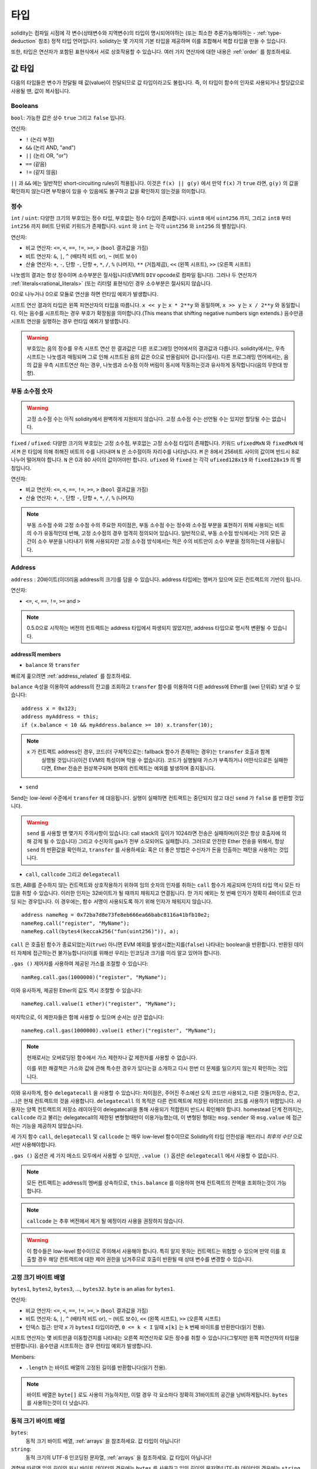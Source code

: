 .. index:: type

.. _types:

*****
타입
*****

solidity는 컴파일 시점에 각 변수(상태변수와 지역변수)의 타입이 명시되어야하는
(또는 최소한 추론가능해야하는 - :ref:`type-deduction` 참조) 정적 타입 언어입니다.
solidity는 몇 가지의 기본 타입을 제공하며 이를 조합해서 복합 타입을 만들 수 있습니다.

또한, 타입은 연산자가 포함된 표현식에서 서로 상호작용할 수 있습니다.
여러 가지 연산자에 대한 내용은  :ref:`order` 를 참조하세요. 

.. index:: ! value type, ! type;value

값 타입
===========

다음의 타입들은 변수가 전달될 때 값(value)이 전달되므로 값 타입이라고도 불립니다.
즉, 이 타입이 함수의 인자로 사용되거나 할당값으로 사용될 땐, 값이 복사됩니다.

.. index:: ! bool, ! true, ! false

Booleans
--------

``bool``: 가능한 값은 상수 ``true`` 그리고 ``false`` 입니다.

연산자:

*  ``!`` (논리 부정)
*  ``&&`` (논리 AND, "and")
*  ``||`` (논리 OR, "or")
*  ``==`` (같음)
*  ``!=`` (같지 않음)

``||`` 과 ``&&`` 에는 일반적인 short-circuiting rules이 적용됩니다.
이것은 ``f(x) || g(y)`` 에서 만약 ``f(x)`` 가 ``true`` 라면,   
``g(y)`` 의 값을 확인하지 않는다면 부작용이 있을 수 있음에도 불구하고 값을 확인하지 않는것을 의미합니다.

.. index:: ! uint, ! int, ! integer

정수
--------

``int`` / ``uint``: 다양한 크기의 부호있는 정수 타입, 부호없는 정수 타입이 존재합니다.
``uint8`` 에서 ``uint256`` 까지, 그리고 ``int8`` 부터 ``int256`` 까지 8비트 단위로 키워드가 존재합니다.
``uint`` 와 ``int`` 는 각각 ``uint256`` 와 ``int256`` 의 별칭입니다.

연산자:

* 비교 연산자: ``<=``, ``<``, ``==``, ``!=``, ``>=``, ``>`` (``bool`` 결과값을 가짐)
* 비트 연산자: ``&``, ``|``, ``^`` (배타적 비트 or), ``~`` (비트 보수)
* 산술 연산자: ``+``, ``-``, 단항 ``-``, 단항 ``+``, ``*``, ``/``, ``%`` (나머지), ``**`` (거듭제곱), ``<<`` (왼쪽 시프트), ``>>`` (오른쪽 시프트)

나눗셈의 결과는 항상 정수이며 소수부분은 절사됩니다(EVM의 ``DIV`` opcode로 컴파일 됩니다).
그러나 두 연산자가 :ref:`literals<rational_literals>` (또는 리터럴 표현식)인 경우 소수부분은 절사되지 않습니다.

0으로 나누거나 0으로 모듈로 연산을 하면 런타임 예외가 발생합니다.

시프트 연산 결과의 타입은 왼쪽 피연산자의 타입을 따릅니다.
``x << y`` 는 ``x * 2**y`` 와 동일하며, ``x >> y`` 는 ``x / 2**y`` 와 동일합니다.
이는 음수를 시프트하는 경우 부호가 확장됨을 의미합니다.(This means that shifting negative numbers sign extends.)
음수만큼 시프트 연산을 실행하는 경우 런타임 예외가 발생합니다.

.. warning::
    부호있는 음의 정수를 우측 시프트 연산 한 결과값은 다른 프로그래밍 언어에서의 결과값과 다릅니다.
    solidity에서는, 우측 시프트는 나눗셈과 매핑되며 그로 인해 시프트된 음의 값은 0으로 반올림되어 갑니다(절사).
    다른 프로그래밍 언어에서는, 음의 값을 우측 시프트연산 하는 경우, 나눗셈과 소수점 이하 버림이 동시에 작동하는것과 유사하게 동작합니다(음의 무한대 방향).

.. index:: ! ufixed, ! fixed, ! fixed point number

부동 소수점 숫자
-------------------

.. warning::
    고정 소수점 수는 아직 solidity에서 완벽하게 지원되지 않습니다. 고정 소수점 수는 선언될 수는 있지만 할당될 수는 없습니다.

``fixed`` / ``ufixed``: 다양한 크기의 부호있는 고정 소수점, 부호없는 고정 소수점 타입이 존재합니다.
키워드 ``ufixedMxN`` 와 ``fixedMxN`` 에서 ``M`` 은 타입에 의해 취해진 비트의 수를 나타내며 ``N`` 은 소수점이하 자리수를 나타냅니다.
``M`` 은 8에서 256비트 사이의 값이며 반드시 8로 나누어 떨어져야 합니다.
``N`` 은 0과 80 사이의 값이어야만 합니다.
``ufixed`` 와 ``fixed`` 는 각각 ``ufixed128x19`` 와 ``fixed128x19`` 의 별칭입니다.

연산자:

* 비교 연산자: ``<=``, ``<``, ``==``, ``!=``, ``>=``, ``>`` (``bool`` 결과값을 가짐)
* 산술 연산자: ``+``, ``-``, 단항 ``-``, 단항 ``+``, ``*``, ``/``, ``%`` (나머지)

.. note::
    부동 소수점 수와 고정 소수점 수의 주요한 차이점은, 부동 소수점 수는 정수와 소수점 부분을 표현하기 위해 사용되는 비트의 수가 유동적인데 반해, 고정 소수점의 경우 엄격히 정의되어 있습니다.
    일반적으로, 부동 소수점 방식에서는 거의 모든 공간이 소수 부분을 나타내기 위해 사용되지만 고정 소수점 방식에서는 적은 수의 비트만이 소수 부분을 정의하는데 사용됩니다.

.. index:: address, balance, send, call, callcode, delegatecall, transfer

.. _address:

Address
-------

``address`` : 20바이트(이더리움 address의 크기)를 담을 수 있습니다. address 타입에는 멤버가 있으며 모든 컨트랙트의 기반이 됩니다.


연산자:

* ``<=``, ``<``, ``==``, ``!=``, ``>=`` and ``>``

.. note::
    0.5.0으로 시작하는 버전의 컨트랙트는 address 타입에서 파생되지 않았지만, address 타입으로 명시적 변환될 수 있습니다.

.. _members-of-addresses:

address의 members
^^^^^^^^^^^^^^^^^^^^

* ``balance`` 와 ``transfer``

빠르게 훑으려면 :ref:`address_related` 를 참조하세요.

``balance`` 속성을 이용하여 address의 잔고를 조회하고 ``transfer`` 함수를 이용하여 다른 address에 Ether를 (wei 단위로) 보낼 수 있습니다:

::

    address x = 0x123;
    address myAddress = this;
    if (x.balance < 10 && myAddress.balance >= 10) x.transfer(10);

.. note::
    ``x`` 가 컨트랙트 address인 경우, 코드(더 구체적으로는: fallback 함수가 존재하는 경우)는 ``transfer`` 호출과 함께
     실행될 것입니다(이건 EVM의 특성이며 막을 수 없습니다).
     코드가 실행될때 가스가 부족하거나 어떤식으로든 실패한다면, Ether 전송은 원상복구되며 현재의 컨트랙트는 예외를 발생하며 중지됩니다.
     
* ``send``

Send는 low-level 수준에서 ``transfer`` 에 대응됩니다. 실행이 실패하면 컨트랙트는 중단되지 않고 대신 ``send`` 가 ``false`` 를 반환할 것입니다.

.. warning::
    ``send`` 를 사용할 땐 몇가지 주의사항이 있습니다: call stack의 깊이가 1024라면 전송은 실패하며(이것은 항상 호출자에 의해 강제 될 수 있습니다) 그리고
    수신자의 gas가 전부 소모되어도 실패합니다. 그러므로 안전한 Ether 전송을 위해서, 항상 ``send`` 의 반환값을 확인하고, ``transfer`` 를 사용하세요: 혹은 더 좋은 방법은 수신자가 돈을 인출하는 패턴을 사용하는 것입니다. 

* ``call``, ``callcode`` 그리고 ``delegatecall``

또한, ABI를 준수하지 않는 컨트랙트와 상호작용하기 위하여 임의 숫자의 인자를 취하는 ``call`` 함수가 제공되며 인자의 타입 역시 모든 타입을 취할 수 있습니다.
이러한 인자는 32바이트가 될 때까지 채워지고 연결됩니다. 한 가지 예외는 첫 번째 인자가 정확히 4바이트로 인코딩 되는 경우입니다.
이 경우에는, 함수 서명이 사용되도록 하기 위해 인자가 채워지지 않습니다.

::

    address nameReg = 0x72ba7d8e73fe8eb666ea66babc8116a41bfb10e2;
    nameReg.call("register", "MyName");
    nameReg.call(bytes4(keccak256("fun(uint256)")), a);

``call`` 은 호출된 함수가 종료되었는지(``true``) 아니면 EVM 예외를 발생시켰는지를(``false``) 나타내는 boolean을 반환합니다.
반환된 데이터 자체에 접근하는건 불가능합니다(이를 위해선 우리는 인코딩과 크기를 미리 알고 있어야 합니다).

``.gas ()`` 제어자를 사용하여 제공된 가스를 조절할 수 있습니다::

    namReg.call.gas(1000000)("register", "MyName");

이와 유사하게, 제공된 Ether의 값도 역시 조절할 수 있습니다::

    nameReg.call.value(1 ether)("register", "MyName");

마지막으로, 이 제한자들은 함께 사용할 수 있으며 순서는 상관 없습니다::

    nameReg.call.gas(1000000).value(1 ether)("register", "MyName");

.. note::
    현재로서는 오버로딩된 함수에서 가스 제한자나 값 제한자를 사용할 수 없습니다.
    
    이를 위한 해결책은 가스와 값에 관해 특수한 경우가 있다는걸 소개하고 다시 한번 더 문제를 일으키지 않는지 확인하는 것입니다.

이와 유사하게, 함수 ``delegatecall`` 을 사용할 수 있습니다:
차이점은, 주어진 주소에선 오직 코드만 사용되고, 다른 것들(저장소, 잔고, ...)은 현재 컨트랙트의 것을 사용합니다.
``delegatecall`` 의 목적은 다른 컨트랙트에 저장된 라이브러리 코드를 사용하기 위함입니다.
사용자는 양쪽 컨트랙트의 저장소 레이아웃이 delegatecall을 통해 사용되기 적합한지 반드시 확인해야 합니다.
homestead 단계 전까지는, ``callcode`` 라고 불리는 delegatecall의 제한된 변형형태만이 이용가능했는데,
이 변형된 형태는 ``msg.sender`` 와 ``msg.value`` 에 접근하는 기능을 제공하지 않았습니다.

세 가지 함수 ``call``, ``delegatecall`` 및 ``callcode`` 는 매우 low-level 함수이므로 Solidity의 타입 안전성을 깨뜨리니 *최후의 수단* 으로서만 사용해야합니다.

``.gas ()`` 옵션은 세 가지 메소드 모두에서 사용할 수 있지만, ``.value ()`` 옵션은 ``delegatecall`` 에서 사용할 수 없습니다.

.. note::
    모든 컨트랙트는 address의 멤버를 상속하므로, ``this.balance`` 를 이용하여 현재 컨트랙트의 잔액을 조회하는것이 가능합니다.

.. note::
    ``callcode`` 는 추후 버전에서 제거 될 예정이라 사용을 권장하지 않습니다.

.. warning::
    이 함수들은 low-level 함수이므로 주의해서 사용해야 합니다.
    특히 알지 못하는 컨트랙트는 위험할 수 있으며 만약 이를 호출할 경우
    해당 컨트랙트에 대한 제어 권한을 넘겨주므로 호출이 반환될 때 상태 변수를 변경할 수 있습니다.

.. index:: byte array, bytes32


고정 크기 바이트 배열
----------------------

``bytes1``, ``bytes2``, ``bytes3``, ..., ``bytes32``. ``byte`` is an alias for ``bytes1``.

연산자:

* 비교 연산자: ``<=``, ``<``, ``==``, ``!=``, ``>=``, ``>`` (``bool`` 결과값을 가짐)
* 비트 연산자: ``&``, ``|``, ``^`` (배타적 비트 or), ``~`` (비트 보수), ``<<`` (왼쪽 시프트), ``>>`` (오른쪽 시프트)
* 인덱스 접근: 만약 ``x`` 가 ``bytesI`` 타입이라면,  ``0 <= k < I`` 일때 ``x[k]`` 는 ``k`` 번째 바이트를 반환한다(읽기 전용).

시프트 연산자는 몇 비트만큼 이동할건지를 나타내는 오른쪽 피연산자로 모든 정수를 취할 수 있습니다(그렇지만 왼쪽 피연산자의 타입을 반환합니다).
음수만큼 시프트하는 경우 런타임 예외가 발생합니다.

Members:

* ``.length`` 는 바이트 배열의 고정된 길이를 반환합니다(읽기 전용).

.. note::
    바이트 배열은 ``byte[]`` 로도 사용이 가능하지만, 이럴 경우 각 요소마다 정확히 31바이트의 공간을 낭비하게됩니다. ``bytes`` 를 사용하는것이 더 낫습니다.

동적 크기 바이트 배열
----------------------------

``bytes``:
    동적 크기 바이트 배열, :ref:`arrays` 을 참조하세요. 값 타입이 아닙니다!

``string``:
    동적 크기의 UTF-8 인코딩된 문자열, :ref:`arrays` 을 참조하세요. 값 타입이 아닙니다!

경험에 따르면 임의 길이의 원시 바이트 데이터의 경우에는 ``bytes`` 를 사용하고
임의 길이의 문자열(UTF-8) 데이터의 경우에는 ``string`` 을 사용하세요.
만약 길이를 특정 바이트만큼 제한할수 있다면, 항상 ``bytes1`` 에서 ``bytes32`` 중 하나를 사용하세요. 왜냐하면 공간을 더 절약할 수 있기 때문입니다.

.. index:: address, literal;address

.. _address_literals:

Address 리터럴
----------------

address 체크섬 테스트를 통과한 16진수 리터럴(예를 들면 ``0xdCad3a6d3569DF655070DEd06cb7A1b2Ccd1D3AF``)은 ``address`` 타입입니다.
체크섬 테스트를 통과하지 못한 39자리 ~ 41자리 길이의 16진수 리터럴은 경고를 발생시키고 일반적인 유리수 리터럴로 취급됩니다.

.. note::
    혼합 케이스 address의 체크섬 형식은 `EIP-55 <https://github.com/ethereum/EIPs/blob/master/EIPS/eip-55.md>`_ 에 정의되어 있습니다.

.. index:: literal, literal;rational

.. _rational_literals:

유리수 리터럴 및 정수 리터럴
-----------------------------

정수 리터럴은 0-9 범위의 일련의 숫자로 구성됩니다.
정수 리터럴은 십진법으로 나타내어집니다. 예를 들어, ``69`` 는 육십구를 의미합니다.
8진법 리터럴은 solidity에 존재하지 않으며 선행 0은 유효하지 않습니다.

소수점 이하 리터럴은 한쪽에 적어도 하나의 숫자가 있을때 ``.`` 에 의해 구성됩니다. 예로는 ``1.``, ``.1``, ``1.3`` 이 있습니다.

소수가 밑이 될 수 있지만 지수는 될 수 없는 과학적 표기법 또한 지원됩니다.
``2e10``, ``-2e10``, ``2e-10``, ``2.5e1`` 같은 예가 있습니다.

숫자 리터럴 표현식은 리터럴이 아닌 타입으로 변환될때까지(즉, 리터럴이 아닌 표현식과 함께 사용되는 경우) 임의 정밀도를 유지합니다.
이는 계산이 수행될때 오버플로우가 발생하지 않으며 나눗셈이 수행될때 자릿수를 잘라내지 않는걸 의미합니다.

예를 들어, ``(2**800 + 1) - 2**800`` 의 결과는 비록 중간 결과값이 machine word size에 적합하지 않을지라도 상수 ``1`` (``uint8`` 타입)입니다.
게다가 ``.5 * 8`` 의 결과값은 (비록 중간에 정수가 아닌 숫자가 사용되었을지라도) 정수 ``4`` 입니다.

정수에 사용할 수 있는 연산자는 피연산자가 정수인 숫자 리터럴 표현식에도 사용할 수 있습니다.
(피연산자) 둘 중 하나라도 소수일 경우에는, 비트 연산이 허용되지 않으며 지수가 소수일 경우에도 지수 연산이 허용되지 않습니다(무리수가 발생할 수 있으므로).

.. note::
    solidity는 각 유리수에 대해 숫자 리터럴 타입을 가집니다.
    정수 리터럴과 유리수 리터럴은 숫자 리터럴 타입에 속합니다.
    또한 모든 숫자 리터럴 표현식(즉, 오직 숫자 리터럴과 연산자로만 구성된 표현식)은 숫자 리터럴 타입에 속합니다.
    그러므로 숫자 리터럴 표현식  ``1 + 2`` 와 ``2 + 1`` 모두 유리수 3에 대해 같은 숫자 리터럴 타입에 속합니다.

.. warning::
    이전 버전에서는 정수 리터럴에 대한 나눗셈의 결과에서 자릿수를 버렸지만, 현재는 유리수로 변환됩니다. 즉 ``5 / 2`` 는 ``2`` 가 아니라 ``2.5`` 입니다.

.. note::
    숫자 리터럴 표현식은 리터럴이 아닌 표현식과 함께 사용되는 즉시 리터럴이 아닌 타입으로 변환됩니다.
    비록 우리는 다음 예제에서 ``b`` 에 할당된 값이 정수로 평가된다는걸 알고 있지만, 부분 표현식 ``2.5 + a`` 은 타입 검사를 하지 않으며 코드는 컴파일되지 않습니다.

::

    uint128 a = 1;
    uint128 b = 2.5 + a + 0.5;

.. index:: literal, literal;string, string

문자열 리터럴
---------------

문자열 리터럴은 큰따옴표나 작은따옴표와 함께 작성됩니다(``"foo"`` 또는 ``'bar'``).
solidity에선 C에서 처럼 trailing zeroes를 포함하진 않습니다;
``"foo"`` 는 4바이트가 아닌 3바이트를 차지합니다.
정수 리터럴과 마찬가지로, 문자열 리터럴의 타입은 다양하며 ``bytes1``, ..., ``bytes32`` 로 암시적 변환될 수 있습니다.
적합한 크기라면 ``bytes`` 와 ``string`` 으로도 변환될 수 있습니다.

문자열 리터럴은 ``\n``, ``\xNN``, ``\uNNNN`` 와 같은 escape characters을 지원합니다.
``\xNN`` 은 16진수 값을 취해 적절한 바이트를 삽입하는 반면  ``\uNNNN`` 은 Unicode codepoint를 취해 UTF-8 sequence를 삽입합니다.

.. index:: literal, bytes

16진수 리터럴
--------------------

16진수 리터럴은 키워드 ``hex`` 가 접두사로 붙고 큰따옴표나 작은따옴표로 둘러싸여집니다(``hex"001122FF"``).
내용은 16진수 문자열이어야 하며 값은 바이너리로 표현됩니다.

16진수 리터럴은 문자열 리터럴과 같이 동작하기에 동일하게 변경에 제한이 있습니다.

.. index:: enum

.. _enums:

Enums
-----

열거형은 solidity에서 사용자 정의 타입을 만드는 한 가지 방법입니다.
열거형은 모든 정수타입으로/정수타입에서 명시적 변환이 가능하지만 암시적 변환은 허용되지 않습니다.
명시적 변환은 런타임때 값 범위를 체크하고 실패시 예외를 발생시킵니다.
열거형은 최소 하나의 멤버를 필요로 합니다.

::

    pragma solidity ^0.4.16;

    contract test {
        enum ActionChoices { GoLeft, GoRight, GoStraight, SitStill }
        ActionChoices choice;
        ActionChoices constant defaultChoice = ActionChoices.GoStraight;

        function setGoStraight() public {
            choice = ActionChoices.GoStraight;
        }

        // enum 타입은 ABI의 파트가 아니므로, "getChoice의 서명은 Solidity의 모든 외부적인 문제를 위한  
        // "getChoice() returns (uint8)"로  변경 될 것입니다. 사용되어지는 integer 타입은 
        // 모든 enum의 값들을 충분히 담을 만큼의 크기를 가집니다. (더 많은 값들을 가진다면 `uint16` 등이 사용될 것입니다.) 

        function getChoice() public view returns (ActionChoices) {
            return choice;
        }

        function getDefaultChoice() public pure returns (uint) {
            return uint(defaultChoice);
        }
    }

.. index:: ! function type, ! type; function

.. _function_types:

함수 타입
--------------

함수 타입입니다.
함수 타입의 변수는 함수에서 할당 될 수 있으며 함수 타입의 함수매개변수는 함수가 호출될 때, 함수를 전달하거나 반환하는데 사용될 수 있습니다.
함수 타입에는 두 종류가 있습니다 - *내부* 및 *외부* 함수 입니다:

내부 함수는 오직 현재 컨트랙트의 내부에서만(더 구체적으로는, 내부 라이브러리 함수와 상속받은 함수를 포함한 현재 코드 유닛 내부에서만) 호출될 수 있습니다.
왜냐하면 내부 함수는 현재 컨트랙트의 컨텍스트 밖에서 실행될 수 없기 때문입니다.
내부 함수를 호출하는것은 마치 현재 컨트랙트의 함수를 내부적으로 호출할떄와 마찬가지로 entry label로 가서 실현됩니다.

외부 함수는 address와 함수 서명으로 구성되며 외부 함수 호출을 통해 전달되고 반환 될 수 있습니다.

함수 타입은 다음과 같이 표기됩니다::

    function (<parameter types>) {internal|external} [pure|constant|view|payable] [returns (<return types>)]

매개변수 타입과 달리, 반환 타입은 비워 둘 수 없습니다.
함수 타입이 아무것도 반환하지 않는다면 ``returns (<return types>)`` 이 부분 전체를 생략해야 합니다.

기본적으로, 함수 타입은 내부함수이므로, ``internal`` 키워드는 생략 가능합니다.
반대로, 컨트랙트 함수 자체는 기본적으로 public이며 타입의 이름으로 사용될 때만 기본값이 internal 입니다.

현재 컨트랙트에서 함수에 접근하는 방법은 두가지가 있습니다:
``f`` 이렇게 직접 이름을 사용하거나, ``this.f`` 이런식으로 접근할 수 있습니다.
전자는 내부함수, 후자는 외부함수가 될 것입니다.

함수 타입 변수가 초기화 되지 않은 상태에서, 이를 호출하면 예외가 발생합니다.
함수에 ``delete`` 를 사용 후 그 함수를 호출하는 경우에도 동일하게 예외가 발생합니다.

외부 함수 타입이 solidity 컨텍스트의 외부에서 사용되는 경우,
이들은 뒤에 함수 식별자가 붙는 address를 단일 ``bytes24`` 타입으로 인코딩하는 ``function`` 으로 취급됩니다.

현재 컨트랙트의 퍼블릭 함수는 내부 함수로도 외부함수로도 사용될 수 있습니다.
``f`` 를 내부 함수로 사용하려면, ``f`` 만 사용하고 외부 함수로 사용하려면  ``this.f`` 로 사용하세요. 

또한 퍼블릭 (또는 external) 함수에는 :ref:`ABI function selector <abi_function_selector>` 를 반환하는 
특수한 멤버 `selector` 가 있습니다.

    pragma solidity ^0.4.16;

    contract Selector {
      function f() public view returns (bytes4) {
        return this.f.selector;
      }
    }

내부 함수 타입을 사용하는 방법을 보여주는 예제::

    pragma solidity ^0.4.16;

    library ArrayUtils {
      // 내부 함수와 내부 라이브러리 함수 들은 같은 코드 콘텍스트의 한 부분이 될 것이므로, 
      // 내부 함수들은 내부 라이브러리 함수안에서 사용될 수 있습니다.
      function map(uint[] memory self, function (uint) pure returns (uint) f)
        internal
        pure
        returns (uint[] memory r)
      {
        r = new uint[](self.length);
        for (uint i = 0; i < self.length; i++) {
          r[i] = f(self[i]);
        }
      }
      function reduce(
        uint[] memory self,
        function (uint, uint) pure returns (uint) f
      )
        internal
        pure
        returns (uint r)
      {
        r = self[0];
        for (uint i = 1; i < self.length; i++) {
          r = f(r, self[i]);
        }
      }
      function range(uint length) internal pure returns (uint[] memory r) {
        r = new uint[](length);
        for (uint i = 0; i < r.length; i++) {
          r[i] = i;
        }
      }
    }

    contract Pyramid {
      using ArrayUtils for *;
      function pyramid(uint l) public pure returns (uint) {
        return ArrayUtils.range(l).map(square).reduce(sum);
      }
      function square(uint x) internal pure returns (uint) {
        return x * x;
      }
      function sum(uint x, uint y) internal pure returns (uint) {
        return x + y;
      }
    }

외부 함수 타입을 사용하는 또 다른 예제::

    pragma solidity ^0.4.21;

    contract Oracle {
      struct Request {
        bytes data;
        function(bytes memory) external callback;
      }
      Request[] requests;
      event NewRequest(uint);
      function query(bytes data, function(bytes memory) external callback) public {
        requests.push(Request(data, callback));
        emit NewRequest(requests.length - 1);
      }
      function reply(uint requestID, bytes response) public {
        // 여기에서 답장이 신뢰 되는 소스로 부터 왔는지를 체크합니다.
        requests[requestID].callback(response);
      }
    }

    contract OracleUser {
      Oracle constant oracle = Oracle(0x1234567); // 알려진 contract
      function buySomething() {
        oracle.query("USD", this.oracleResponse);
      }
      function oracleResponse(bytes response) public {
        require(msg.sender == address(oracle));
        // 데이타를 사용합니다.
      }
    }

.. note::
    람다함수나 인라인함수 역시 계획되어있지만 아직 지원되지 않습니다.

.. index:: ! type;reference, ! reference type, storage, memory, location, array, struct

참조 타입
==================
참조타입의 값은 다중의 다른 이름을 통해서 변경될 수 있습니다. value타입의 변수들은 어디에서든지 독립적인 복사본을 얻을 수 있는 것과는 대조적입니다.
이런 이유로, 참조타입들은 value타입보다 좀더 주의를 가지면서 다루어야 합니다. 현재 참조타입은 structs,array 와 mapping으로 구성되어 있습니다. 
참조타입을 사용한다면, 타입이 저장되어질 데이타 구역을 명시적으로 제공해 주어야 합니다:```memory```(함수호출에 생명주기를 가짐), ```storage```(state 변수가 저장될 위치), 
```calldata```(함수 아규먼트를 포함하고 있는 특별한 데이타 위치로, 외부 함수 호출 파라미터들을 위해서만 허용)

데이타의 위치를 변경하는 할당 또는 타입을 변경하는 것은 자동적인 복사를 하로록 할 것입니다. 반면에 같은 데이타 위치에 있는 할당들은 storage 타입일 경우에만 복사됩니다. 


데이터 위치
-------------

모든 참조 타입은, *arrays*와 *structs*, 추가적인 "데이타 위치"에 관한 annotation 이 있습니다.
세가지 데이타 위치로, ``memory``, ``storage`` 와 ``calldata``가 있습니다. Calldata는 외부 contract 함수들의 파라미터로만 유효하고, 이런 파라미터들의 위해 필요합니다.
Calldata는 변경할 수 없고, 함수 아규먼틀들이 저장되는 비영구적인 지역, 그리고 대부분 메모리와 비슷한 경향이 있습니다.

.. note::
    버전 0.5.0 이전에서는 데이타 위치가 생략되고 변수와 함수 타입 등의 종류에 따라 다른 기본 위치기 될 수 있지만, 
    이후 버전에서는 모든 복합 타입들은 데이타 위치가 명시적으로 주어져야 합니다.

.. _data-location-assignment:

데이터 위치와 데이터 할당 하기
Data location and assignment behaviour

데이터 위치들은 데이타의 영속을 위한것 뿐만 아니라, 할당의 의미와 연관이 있습니다.
Data locations are not only relevant for persistency of data, but also for the semantics of assignments:

* ``storage`` 와 ``memory`` (또는 ``calldata`` 로부터) 사이에서의 할당은 독립적인 복사본을 생성합니다.
* ``memory`` 로부터 ``memory`` 로의 할당은 참조를 생성합니다. 하나의 메모리 변수의 변화는 같은 값을 참조하고 있는 다른 메모리 변수들에서 보이는 것을 의미합니다.
* ``storage``에서 로칼 storage 변수로의 할당은 참조에 할당합니다.
* ``storage``로 모든 할당은 항상 복사를 합니다. 지역변수 자채가 참조자라도, state 변수 또는 storage 구조체 타입의 지역 변수 멤버에 할당하는 것이 예가 될 수 있습니다.

    pragma solidity >=0.4.0 <0.7.0;

    contract C {
        uint[] x; // x의 데이타 위치는 storage 입니다.

        // memoryArray의 위치는 memory 입니다.
        function f(uint[] memory memoryArray) public {
            x = memoryArray; //  전체 배열을 storage로 복사합니다.
            uint[] storage y = x; //  포인트를 할당하고 y의 위치는 storage 입니다.
            y[7]; // 여덟번째 요소를 돌려줍니다.
            y.length = 2; // x를 y를 통해서 변경합니다.
            delete x; // 배열을 비우고, y를 변경합니다.
            // 다음의 코드는 동작하지 않습니다; storage 안에 새로운 이름이 없는 임시 배열을 생성이 필요하지만, 
            // storage는 정적으로 할당되어집니다.
            // y = memoryArray;
            // 포인터가 "reset" 되었으므로 이것은 동작하지 않을뿐아니라, 가리킬 수 있는 의미있는 위치가 없습니다.
            // delete y;
            g(x); // x의 참조자를 다루는 h를 호출 
            h(x); // h를 호출하고 독립적인 임시 복제본을 메모리에 생성한다.
        }

        function g(uint[] storage) internal pure {}
        function h(uint[] memory) public pure {}
    }

.. index:: ! array

.. _arrays:

배열
------

배열은 컴파일시 고정 크기를 가질 수도 있고 동적인 크기를 가질 수도 있습니다.
스토리지 배열의 경우, 요소의 타입은 임의적일 수(즉, 다른 배열이 될 수도 있고, 매핑이나 구조체일수도 있음) 있습니다.
메모리 배열의 경우, 매핑이 될 수 없으며 만약 공개적으로 보여지는 함수의 인자라면 ABI 타입이어야 합니다.

크기는 ``k`` 로 고정되었고 요소의 타입은 ``T`` 인 배열은 ``T[k]`` 로 표시하며, 동적인 크기의 배열은 ``T[]`` 로 표시합니다.
예를 들자면, ``uint`` 타입을 요소로 하는 동적 크기 배열 5개로 구성된 배열은 ``uint[][5]`` 입니다(C와 같은 다른 언어들과 달리 행과 열의 표현이 바뀌어있음에 유의하세요).

인덱스는 0부터 시작하며 접근은 선언과는 반대되는 방식으로 작동합니다. 

세번째 동적 크기 배열의 두번째 uint에 접근하려면, ``x[2][1]`` 이렇게 하고, 세번째 동적 배열을 접근하려면, ``x[2]``를 사용하세요. 
``T[5] a``라는 배열이 될 수 있는 T타입의 배열이 있다면, ``a[2]``는 항상 ``T`` 타입입니다.

배열의 요소들은 맵핑과 구조체를 포함한 어떤 타입이든 될수 있습니다. 

``bytes`` 와 ``string`` 타입의 변수는 특별한 형태의 배열입니다.
``bytes`` 는 ``byte[]`` 와 유사하지만 calldata로 꽉 차여져 있습니다.
``string`` 은 ``bytes`` 와 동일하지만 (현재로서는) 길이나 인덱스 접근을 허용하지 않습니다

그러므로 ``bytes`` 는 언제나 ``byte[]`` 보다 우선순위로 고려되어야합니다. 더 저렴하기 때문입니다.

.. note::
    문자열 ``s`` 의 byte-representation에 접근하고자 한다면, ``bytes(s).length`` / ``bytes(s)[7] = 'x';`` 이렇게 하세요.
    개별 문자가 아닌 UTF-8의 low-level 바이트에 접근하고 있다는걸 명심하세요!

배열을 ``public`` 으로 생성하고 solidity가 :ref:`getter <visibility-and-getters>` 를 생성하도록 할 수 있습니다.
숫자 인덱스는 getter의 필수 매개 변수가 됩니다.

.. index:: ! array;allocating, new

메모리 배열 할당
^^^^^^^^^^^^^^^^^^^^^^^^

``new`` 키워드를 사용해 크기 변경이 가능한 배열을 메모리에 생성할 수 있습니다.
스토리지 배열과는 달리, ``.length`` 멤버에 값을 할당함으로써 메모리 배열의 크기를 변경하는것은 **불가능** 합니다.

::

    pragma solidity ^0.4.16;

    contract C {
        function f(uint len) public pure {
            uint[] memory a = new uint[](7);
            bytes memory b = new bytes(len);
            // Here we have a.length == 7 and b.length == len
            a[6] = 8;
        }
    }

.. index:: ! array;literals, !inline;arrays

배열 리터럴 / 인라인 배열
^^^^^^^^^^^^^^^^^^^^^^^^^^^^^^

배열 리터럴은 표현식으로 작성된 배열이며 즉각적으로 변수에 할당되지 않습니다.

::

    pragma solidity ^0.4.16;

    contract C {
        function f() public pure {
            g([uint(1), 2, 3]);
        }
        function g(uint[3] _data) public pure {
            // ...
        }
    }

배열 리터럴의 타입은 고정된 크기를 가지는 메모리 배열이며 base type은 주어진 요소들의 공통 타입을 따릅니다.
``[1, 2, 3]`` 의 타입은 ``uint8[3] memory`` 입니다. 왜냐하면 정수 각각의 타입이 ``uint8`` 이기 때문입니다.
그렇기 때문에, 위 예제의 첫 번째 요소를 ``uint`` 로 변환해야 했습니다. 
현재로서는, 고정된 크기의 메모리 배열을 동적 크기의 메모리 배열에 할당할 수 없습니다.
즉, 다음과 같은 것은 불가능합니다:

::

    // This will not compile.

    pragma solidity ^0.4.0;

    contract C {
        function f() public {
            // The next line creates a type error because uint[3] memory
            // cannot be converted to uint[] memory.
            uint[] x = [uint(1), 3, 4];
        }
    }

이 제약사항은 추후에 제거될 예정이지만,  현재 이러한 제약사항으로 인해 배열이 ABI로 전달되는 방식에 따라 몇가지 문제가 발생합니다.

.. index:: ! array;length, length, push, !array;push

멤버
^^^^^^^

**length**:
    배열에는 요소의 갯수를 저장하기 위한 ``length`` 멤버가 존재합니다.
    (메모리가 아닌) 스토리지에 저장된 동적 배열은 ``length`` 멤버의 값을 변경하여 크기를 조절할 수 있습니다.
    현재 length를 벗어나는 요소에 접근을 시도한다고해서 크기의 조절이 자동으로 되는건 아닙니다.
    메모리 배열은 생성될 때 크기가 결정되며 크기의 변경은 불가능합니다(그러나 동적 배열의 경우, 런타임 매개변수에 따라 달라질 수 있습니다.).

**push**:
    동적 크기의 스토리지 배열과 ``bytes`` (``string`` 은 제외)는 ``push`` 라는 멤버 함수를 가지고 있습니다.
    이 함수는 배열의 끝에 요소를 추가하는데 사용됩니다.
    이 함수는 새로운 length를 반환합니다.

.. warning::
    외부 함수에서 배열의 배열을 사용하는건 아직 불가능합니다.

.. warning::
    EVM의 한계로 인해, 외부함수를 호출했을때 동적인 것을 반환하는건 불가능합니다.
    ``contract C { function f() returns (uint[]) { ... } }`` 내부의  함수 ``f`` 는
    web3.js에서 호출될 경우 무언가를 반환하겠지만 solidity에서 호출될 경우 반환이 불가능합니다.

    현재로선 유일한 해결 방법은 크기가 고정된(동적이지 않은) 거대한 크기의 배열을 사용하는 것입니다.

::

    pragma solidity ^0.4.16;

    contract ArrayContract {
        uint[2**20] m_aLotOfIntegers;
        // 아래의 배열은 동적배열들의 쌍이 아니라, 길이가 2로 고정된 크기의 동적배열입니다.
        bool[2][] m_pairsOfFlags;
        // newPairs는 메모리에 저장됩니다. - 함수 아규먼트를에 대한 기본
        function setAllFlagPairs(bool[2][] newPairs) public {
            // 스토리지 배열에 할당하는 것은 배열 전체를 교체하는 것입니다.
            m_pairsOfFlags = newPairs;
        }

        function setFlagPair(uint index, bool flagA, bool flagB) public {
            // 존재하지 않는 인텍들에 접근하는 것은 예외를 발생 시킵니다.
            m_pairsOfFlags[index][0] = flagA;
            m_pairsOfFlags[index][1] = flagB;
        }

        function changeFlagArraySize(uint newSize) public {
            // 새로운 크기가 작으면, 제거된 배열의 요소들이 정리되어진다
            m_pairsOfFlags.length = newSize;
        }

        function clear() public {
            // 배열들을 완벽하게 삭제합니다.
            delete m_pairsOfFlags;
            delete m_aLotOfIntegers;
            // 위와 동일한 효과
            m_pairsOfFlags.length = 0;
        }

        bytes m_byteData;

        function byteArrays(bytes data) public {
            // 바이트 배열("bytes")은 패팅없이 저장되어지기 때문에 다르지만, 
            // "uint8[]"와 동일하게 다루어 질 수 있습니다.
            m_byteData = data;
            m_byteData.length += 7;
            m_byteData[3] = byte(8);
            delete m_byteData[2];
        }

        function addFlag(bool[2] flag) public returns (uint) {
            return m_pairsOfFlags.push(flag);
        }

        function createMemoryArray(uint size) public pure returns (bytes) {
            // 동적 메모리 배열들은 `new`를 사용하여 생성됩니다. : 
            uint[2][] memory arrayOfPairs = new uint[2][](size);
            // 동적 바이트 배열을 생성합니다.
            bytes memory b = new bytes(200);
            for (uint i = 0; i < b.length; i++)
                b[i] = byte(i);
            return b;
        }
    }


.. index:: ! struct, ! type;struct

.. _structs:

구조체
-------

solidity는 아래의 예시처럼 구조체의 형식으로 새로운 타입을 정의하는 방법을 제공합니다.

::

    pragma solidity ^0.4.11;

    contract CrowdFunding {
        //두개의 필드와 함게 새로운 타입을 정의합니다. 
        struct Funder {
            address addr;
            uint amount;
        }

        struct Campaign {
            address beneficiary;
            uint fundingGoal;
            uint numFunders;
            uint amount;
            mapping (uint => Funder) funders;
        }

        uint numCampaigns;
        mapping (uint => Campaign) campaigns;

        function newCampaign(address beneficiary, uint goal) public returns (uint campaignID) {
            campaignID = numCampaigns++; // campaignID 는 반환되어질 변수입니다.
            // 새로운 구조체를 생성하고 스토리지에 저장합니다. mapping 타입을 생략했습니다.
            campaigns[campaignID] = Campaign(beneficiary, goal, 0, 0);
        }

        function contribute(uint campaignID) public payable {
            Campaign storage c = campaigns[campaignID];
            // 새로운 임시 메모리 구조체를 생성하고, 주어진 값으로 초기화 하였고, 스토리지로 복사였습니다.
            // 초기화 하기 위해서 Funder(msg.sender, msg.value)를 사용할 수 있습니다.
            c.funders[c.numFunders++] = Funder({addr: msg.sender, amount: msg.value});
            c.amount += msg.value;
        }

        function checkGoalReached(uint campaignID) public returns (bool reached) {
            Campaign storage c = campaigns[campaignID];
            if (c.amount < c.fundingGoal)
                return false;
            uint amount = c.amount;
            c.amount = 0;
            c.beneficiary.transfer(amount);
            return true;
        }
    }

컨트랙트는 크라우드펀딩에서의 계약에 필요한 모든 기능을 제공하진 않지만 구조체를 이해하는데 필요한 기본적인 개념을 포함합니다.
구조체 타입은 매핑과 배열의 내부에서 사용될 수 있으며 구조체 역시 내부에 매핑과 배열을 포함할 수 있습니다.

구조체는 매핑 멤버의 값 타입이 될 순 있지만, 구조체가 동일한 구조체 타입의 멤버를 포함할 순 없습니다.
구조체의 크기는 유한해야 하므로 이러한 제약이 필요한것이죠.

모든 종류의 함수에서, 어떻게 구조체 타입이 (기본 스토리지 데이터 위치의) 지역 변수에 할당되는지 유의하십시오.
이는 구조체를 복사(copy)하지 않고 참조(reference)만 저장하므로 지역 변수의 멤버에 할당하는것은 실제로 상태에 기록됩니다.

물론 ``campaigns[campaignID].amount = 0`` 처럼 지역 변수에 할당하지 않고도 구조체의 멤버에 직접 접근 할 수도 있습니다.

.. index:: !mapping

매핑
========

매핑 타입은 ``mapping(_KeyType => _ValueType)`` 와 같이 선언됩니다.
여기서 ``_KeyType`` 은 매핑, 동적 크기 배열, 컨트랙트, 열거형, 구조체를 제외한 거의 모든 유형이 될 수 있습니다.
``_ValueType`` 은 매핑 타입을 포함한 어떤 타입이든 될 수 있습니다.

매핑은 사실상 모든 가능한 키가 초기화되고 byte-representation이 모두 0인 값(타입의 :ref:`기본 값 <default-value>`)에 매핑되는 
`해시 테이블 <https://en.wikipedia.org/wiki/Hash_table>`_ 로 볼 수 있습니다.
이는 매핑과 해시테이블의 유사한 점이며 차이점은, 키 데이터는 실제로 매핑에 저장되지 않고 오직 ``keccak256`` 해시만이 값을 찾기 위해 사용됩니다.

이로 인해, 매핑에는 길이 또는 집합(set)을 이루는 키나 값의 개념을 가지고 있지 않습니다.

매핑은 상태변수(또는 내부 함수에서의 스토리지 참조 타입)에만 허용됩니다.

매핑을 ``public`` 으로 표시하고 solidity가 :ref:`getter <visibility-and-getters>` 를 생성토록 할 수 있습니다.
``_KeyType`` 은 getter의 필수 매개 변수이며 ``_ValueType`` 을 반환 합니다.

매핑 역시 ``_ValueType`` 이 될 수 있습니다. getter는 각각의 ``_KeyType`` 에 대하여 하나의 매개변수를 재귀적으로 가집니다.

::

    pragma solidity ^0.4.0;

    contract MappingExample {
        mapping(address => uint) public balances;

        function update(uint newBalance) public {
            balances[msg.sender] = newBalance;
        }
    }

    contract MappingUser {
        function f() public returns (uint) {
            MappingExample m = new MappingExample();
            m.update(100);
            return m.balances(this);
        }
    }


.. note::
  매핑은 iterable하진 않지만, 그 위에 자료구조(data structure)를 구현하는건 가능합니다.
  예시는 `iterable mapping <https://github.com/ethereum/dapp-bin/blob/master/library/iterable_mapping.sol>`_ 을 참조하세요.

.. index:: assignment, ! delete, lvalue

Operators Involving LValues
===========================

만약 ``a`` 가 LValue라면(즉, 할당 될 수 있는 변수 또는 무언가), 다음의 연산자를 약자로 사용할 수 있습니다:

``a += e`` is equivalent to ``a = a + e``. The operators ``-=``, ``*=``, ``/=``, ``%=``, ``|=``, ``&=`` and ``^=`` are defined accordingly. ``a++`` and ``a--`` are equivalent to ``a += 1`` / ``a -= 1`` but the expression itself still has the previous value of ``a``. In contrast, ``--a`` and ``++a`` have the same effect on ``a`` but return the value after the change.


``a += e`` 는 ``a = a + e`` 와 동일합니다. 
연산자 ``-=``, ``*=``, ``/=``, ``%=``, ``|=``, ``&=``, ``^=`` 역시 동일한 방식으로 정의됩니다.
``a++`` 와 ``a--`` 는 ``a += 1`` / ``a -= 1``와 동일하게 값을 변경시키지만, 표현식 자체는 여전히 ``a``의 변경이 일어나지 않은 값을 반환합니다.
이와 반대로, ``--a`` 와 ``++a`` 역시 ``a``의 값을 변화시키지만, 이 표현식은 변경된 값을 반환합니다.

delete
------

``delete a`` 는 타입의 초기 값을 ``a`` 에 할당합니다. 즉, 정수의 경우라면 ``a = 0`` 입니다.
배열에서도 사용될 수 있는데 이 경우, 길이가 0인 동적 배열이나 동일한 길이의 정적 배열의 모든 요소를 초기화합니다.
구조체에 사용할 경우, 구조체의 모든 멤버를 초기화합니다.

``delete`` 는 매핑에 아무런 영향을 미치지 못합니다(매핑의 키는 임의적이며 일반적으로 알려져있지 않기 때문입니다).
따라서 구조체를 delete할 경우, 매핑이 아닌 모든 멤버를 초기화하며 멤버의 내부도 매핑이 아니라면 재귀적으로 초기화합니다.
그러나, 개별 키 그리고 그 키가 어디에 매핑되었는지는 삭제될 수 있습니다.

``delete a`` 는 실제로 ``a`` 에 초기값을 할당하는것처럼 동작합니다. 즉, ``a`` 에 새로운 객체를 저장합니다. 

::

    pragma solidity ^0.4.0;

    contract DeleteExample {
        uint data;
        uint[] dataArray;

        function f() public {
            uint x = data;
            delete x; // x에 0으로 지정합니다. data의 값에 영향을 끼치지 않습니다.
            delete data; // data를 0으로 지정합니다. data의 복사본인 x의 값에 영향을 끼치지 않습니다.
            uint[] storage y = dataArray;
            delete dataArray; 
            // dataArray.length를 0으로 지정하지만, uint[] 는 복합객체 이므로 스토리지 객체의 별칭인 y는 영향을 받습니다. 
            // 반면에, "delete y" 유효하지 않습니다.  스토리지 객체들을 참조하는 지역 변수들은 이미 존재하고 있는 스토리지 객체들로 부터로만 할당 받을 수 있습니다.
            // 즉, "delete y" 존재하지 않는 스토리지 객체를 할당하는 시도입니다.
        
    }

.. index:: ! type;conversion, ! cast

기본 타입간의 변환
====================================

암시적 형변환
--------------------

피연산자가 서로 다른 타입이라면, 컴파일러는 하나의 피연산자를 다른 피연산자의 타입으로 암시적 형변환을 시도합니다(할당의 경우에도 마찬가지입니다).
일반적으로, 의미가 통하며 손실되는 정보가 없다면 value-type간 암시적 형변환이 가능합니다:
``uint8`` 는 ``uint16`` 로 암시적 형변환되며 ``int128`` 는 ``int256`` 로 암시적 형변환됩니다, 그러나 ``int8`` 는 ``uint256`` 으로 암시적 형변환될 수 없습니다(왜냐하면 ``uint256`` 는 ``-1`` 같은 값을 표현할 수 없기 때문입니다).
더욱이, 부호없는 정수는 같거나 큰 크기의 바이트로 변환 될 수 있지만 그 반대는 불가능합니다.
``uint160`` 로 변환 가능한 타입이라면 ``address`` 로도 변환될 수 있습니다.

명시적 형변환
--------------------

컴파일러가 암시적 형변환을 허용하지 않더라도 당신이 현재 무엇을 하고있는지 알고 있다면 명시적 형변환이 때때로 가능할 수 있습니다.
이는 예상치 않은 작동을 불러일으킬수 있으므로 확실히 당신이 원하는 결과가 나오는지 테스트해봐야 합니다!
음수 ``int8`` 을 ``uint`` 로 변환하는 다음의 예제를 보겠습니다:

::

    int8 y = -3;
    uint x = uint(y);

이 코드 조각의 끝에서, ``x`` 는 ``0xfffff..fd`` 값을 가질것이고, (64 hex characters) 이는 256 비트의 2의 보수 표현에서 -3입니다.

크기가 더 작은 타입으로 명시적 형변환 될 경우, 상위 비트가 잘려져 나갑니다::

    uint32 a = 0x12345678;
    uint16 b = uint16(a); // b will be 0x5678 now

.. index:: ! type;deduction, ! var

.. _type-deduction:

타입 추론
==============

편의상, 항상 변수의 타입을 명시적으로 지정할 필요는 없으며 컴파일러는 변수에 할당된 첫번째 표현식의 타입에서 자동으로 타입을 추론합니다::

    uint24 x = 0x123;
    var y = x;

여기서, ``y`` 의 타입은 ``uint24`` 가 될겁니다. ``var`` 은 함수 매개 변수나 반환 매개 변수에선 사용될 수 없습니다.

.. warning::
    첫 번째 할당에서만 타입이 추론되기에, i는 ``uint8`` 타입이고 이 타입의 가장 큰 값이 ``2000`` 보다 작기에 아래 코드 조각의 반복문은 무한반복문입니다.
    ``for (var i = 0; i < 2000; i++) { ... }``

